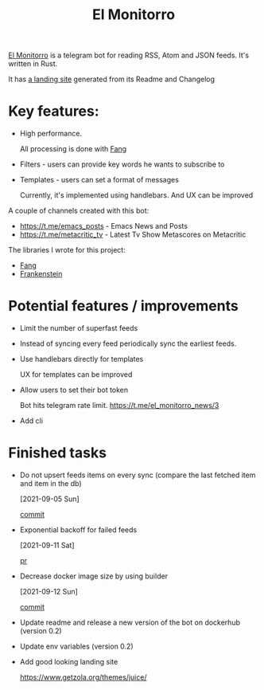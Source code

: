 :PROPERTIES:
:ID:       BFF68ECC-6096-40BE-B6D6-9FA5AA1F62A1
:END:
#+title: El Monitorro
#+filetags: :rust:hobby_project:public:braindump:

[[https://github.com/ayrat555/el_monitorro][El Monitorro]] is a telegram bot for reading  RSS, Atom and JSON feeds. It's written in Rust.

It has [[https://elmonitorro.badykov.com/][a landing site]] generated from its Readme and Changelog

* Key features:

- High performance.

  All processing is done with [[id:02FBC785-4C3F-4C0C-A7CB-19A70ABCA0F7][Fang]]

- Filters - users can provide key words he wants to subscribe to

- Templates - users can set a format of messages

  Currently, it's implemented using handlebars. And UX can be improved

A couple of channels created with this bot:

- https://t.me/emacs_posts - Emacs News and Posts
- https://t.me/metacritic_tv - Latest Tv Show Metascores on Metacritic

The libraries I wrote for this project:

- [[id:02FBC785-4C3F-4C0C-A7CB-19A70ABCA0F7][Fang]]
- [[id:D996B666-5914-48B7-AB99-7FA2216BFC18][Frankenstein]]

* Potential features / improvements

- Limit the number of superfast feeds

- Instead of syncing every feed periodically sync the earliest feeds.

- Use handlebars directly for templates

  UX for templates can be improved

- Allow users to set their bot token

  Bot hits telegram rate limit.
   https://t.me/el_monitorro_news/3

- Add cli


* Finished tasks

- Do not upsert feeds items on every sync
 (compare the last fetched item and item in the db)

 [2021-09-05 Sun]

 [[https://github.com/ayrat555/el_monitorro/commit/87f31c00fe9a1d95d8ed2d89306ce8412b3adfbc][commit]]


- Exponential backoff for failed feeds

  [2021-09-11 Sat]

  [[https://github.com/ayrat555/el_monitorro/pull/155][pr]]

- Decrease docker image size by using builder

  [2021-09-12 Sun]

  [[https://github.com/ayrat555/el_monitorro/commit/c93b02233bff8adeed77ffe32f2a5215006ac108][commit]]

- Update readme and release a new version of the bot on dockerhub (version 0.2)

- Update env variables (version 0.2)

- Add good looking landing site

  https://www.getzola.org/themes/juice/
